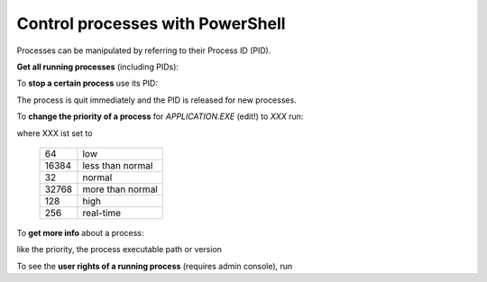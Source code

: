 Control processes with PowerShell
=================================
Processes can be manipulated by referring to their Process ID (PID).

**Get all running processes** (including PIDs):

.. prompt:: powershell

    Get-Process

To **stop a certain process** use its PID:

.. prompt:: powershell

    Stop-Process <PID>

The process is quit immediately and the PID is released for new processes.

To **change the priority of a process** for *APPLICATION.EXE* (edit!) to *XXX* run:

.. prompt:: powershell

    Get-WmiObject Win32_process-filter 'name="APPLICATION.EXE"'|ForEach-Object {$_.SetPriority(XXX)}

where XXX ist set to

    +-------+-------------------+
    | 64    | low               |
    +-------+-------------------+
    | 16384 | less than normal  |
    +-------+-------------------+
    | 32    | normal            |
    +-------+-------------------+
    | 32768 | more than normal  |
    +-------+-------------------+
    | 128   | high              |
    +-------+-------------------+
    | 256   | real-time         |
    +-------+-------------------+

To **get more info** about a process:

.. prompt:: powershell

    Get-Process PROCESS_NAME | Format-List *

like the priority, the process executable path or version

To see the **user rights of a running process** (requires admin console), run

.. prompt:: powershell

    Get-Process PROCESS_NAME -Include-UserName
